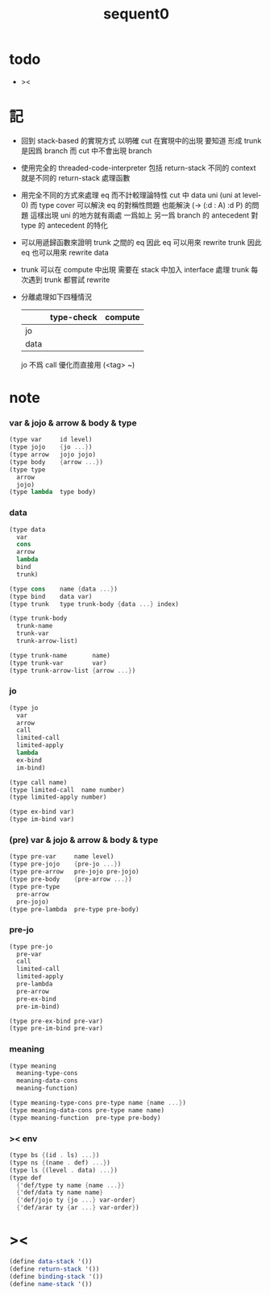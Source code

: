 #+PROPERTY: tangle sequent0.scm
#+title: sequent0

* todo

  - ><

* 記

  - 回到 stack-based 的實現方式
    以明確 cut 在實現中的出現
    要知道
    形成 trunk 是因爲 branch
    而 cut 中不會出現 branch

  - 使用完全的 threaded-code-interpreter
    包括 return-stack
    不同的 context 就是不同的 return-stack 處理函數

  - 用完全不同的方式來處理 eq 而不計較理論特性
    cut 中 data uni (uni at level-0) 而 type cover
    可以解決 eq 的對稱性問題
    也能解決 (-> (:d : A) :d P) 的問題
    這樣出現 uni 的地方就有兩處
    一爲如上
    另一爲 branch 的 antecedent 對 type 的 antecedent 的特化

  - 可以用遞歸函數來證明 trunk 之間的 eq
    因此 eq 可以用來 rewrite trunk
    因此 eq 也可以用來 rewrite data

  - trunk 可以在 compute 中出現
    需要在 stack 中加入 interface 處理 trunk
    每次遇到 trunk 都嘗試 rewrite

  - 分離處理如下四種情況
    |      | type-check | compute |
    |------+------------+---------|
    | jo   |            |         |
    | data |            |         |
    jo 不爲 call 優化而直接用 (<tag> ~)

* note

*** var & jojo & arrow & body & type

    #+begin_src scheme :tangle no
    (type var     id level)
    (type jojo    {jo ...})
    (type arrow   jojo jojo)
    (type body    {arrow ...})
    (type type
      arrow
      jojo)
    (type lambda  type body)
    #+end_src

*** data

    #+begin_src scheme :tangle no
    (type data
      var
      cons
      arrow
      lambda
      bind
      trunk)

    (type cons    name {data ...})
    (type bind    data var)
    (type trunk   type trunk-body {data ...} index)

    (type trunk-body
      trunk-name
      trunk-var
      trunk-arrow-list)

    (type trunk-name       name)
    (type trunk-var        var)
    (type trunk-arrow-list {arrow ...})
    #+end_src

*** jo

    #+begin_src scheme :tangle no
    (type jo
      var
      arrow
      call
      limited-call
      limited-apply
      lambda
      ex-bind
      im-bind)

    (type call name)
    (type limited-call  name number)
    (type limited-apply number)

    (type ex-bind var)
    (type im-bind var)
    #+end_src

*** (pre) var & jojo & arrow & body & type

    #+begin_src scheme :tangle no
    (type pre-var     name level)
    (type pre-jojo    {pre-jo ...})
    (type pre-arrow   pre-jojo pre-jojo)
    (type pre-body    {pre-arrow ...})
    (type pre-type
      pre-arrow
      pre-jojo)
    (type pre-lambda  pre-type pre-body)
    #+end_src

*** pre-jo

    #+begin_src scheme :tangle no
    (type pre-jo
      pre-var
      call
      limited-call
      limited-apply
      pre-lambda
      pre-arrow
      pre-ex-bind
      pre-im-bind)

    (type pre-ex-bind pre-var)
    (type pre-im-bind pre-var)
    #+end_src

*** meaning

    #+begin_src scheme :tangle no
    (type meaning
      meaning-type-cons
      meaning-data-cons
      meaning-function)

    (type meaning-type-cons pre-type name {name ...})
    (type meaning-data-cons pre-type name name)
    (type meaning-function  pre-type pre-body)
    #+end_src

*** >< env

    #+begin_src scheme :tangle no
    (type bs {(id . ls) ...})
    (type ns {(name . def) ...})
    (type ls {(level . data) ...})
    (type def
      {'def/type ty name {name ...}}
      {'def/data ty name name}
      {'def/jojo ty {jo ...} var-order}
      {'def/arar ty {ar ...} var-order})
    #+end_src

* ><

  #+begin_src scheme
  (define data-stack '())
  (define return-stack '())
  (define binding-stack '())
  (define name-stack '())
  #+end_src
